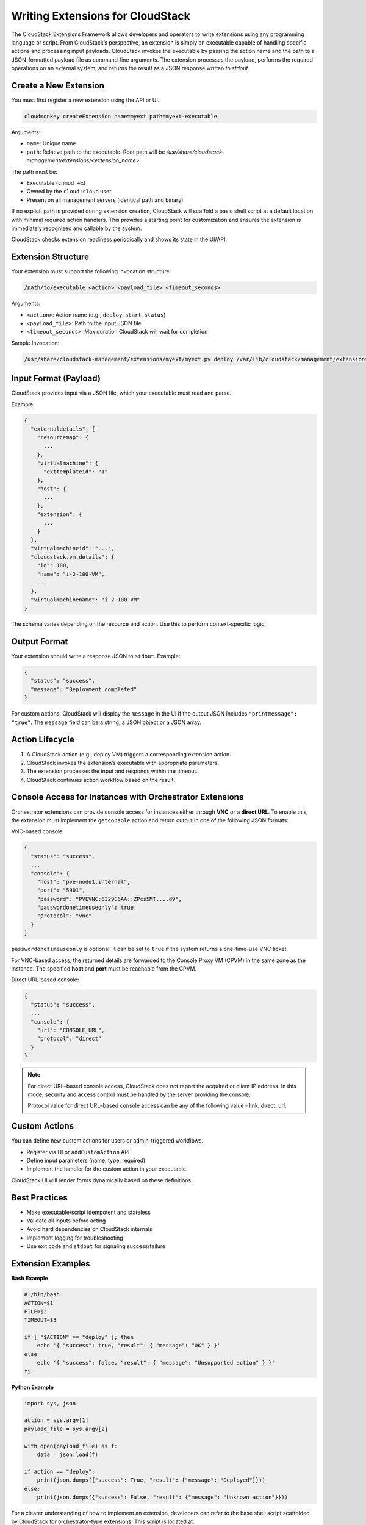 .. Licensed to the Apache Software Foundation (ASF) under one
   or more contributor license agreements.  See the NOTICE file
   distributed with this work for additional information#
   regarding copyright ownership.  The ASF licenses this file
   to you under the Apache License, Version 2.0 (the
   "License"); you may not use this file except in compliance
   with the License.  You may obtain a copy of the License at
   http://www.apache.org/licenses/LICENSE-2.0
   Unless required by applicable law or agreed to in writing,
   software distributed under the License is distributed on an
   "AS IS" BASIS, WITHOUT WARRANTIES OR CONDITIONS OF ANY
   KIND, either express or implied.  See the License for the
   specific language governing permissions and limitations
   under the License.

Writing Extensions for CloudStack
=================================

The CloudStack Extensions Framework allows developers and operators to write extensions using any programming language or script. From CloudStack’s perspective, an extension is simply an executable capable of handling specific actions and processing input payloads. CloudStack invokes the executable by passing the action name and the path to a JSON-formatted payload file as command-line arguments. The extension processes the payload, performs the required operations on an external system, and returns the result as a JSON response written to `stdout`.


Create a New Extension
^^^^^^^^^^^^^^^^^^^^^^

You must first register a new extension using the API or UI:

.. code-block:: bash

   cloudmonkey createExtension name=myext path=myext-executable

Arguments:

- ``name``: Unique name
- ``path``: Relative path to the executable. Root path will be `/usr/share/cloudstack-management/extensions/<extension_name>`

The path must be:

- Executable (``chmod +x``)
- Owned by the ``cloud:cloud`` user
- Present on all management servers (identical path and binary)

If no explicit path is provided during extension creation, CloudStack will scaffold a basic shell script at a default location with minimal required action handlers. This provides a starting point for customization and ensures the extension is immediately recognized and callable by the system.

CloudStack checks extension readiness periodically and shows its state in the UI/API.

Extension Structure
^^^^^^^^^^^^^^^^^^^

Your extension must support the following invocation structure:

.. code-block:: bash

   /path/to/executable <action> <payload_file> <timeout_seconds>

Arguments:

- ``<action>``: Action name (e.g., ``deploy``, ``start``, ``status``)
- ``<payload_file>``: Path to the input JSON file
- ``<timeout_seconds>``: Max duration CloudStack will wait for completion

Sample Invocation:

.. code-block:: bash

   /usr/share/cloudstack-management/extensions/myext/myext.py deploy /var/lib/cloudstack/management/extensions/myext/162345.json 60

Input Format (Payload)
^^^^^^^^^^^^^^^^^^^^^^

CloudStack provides input via a JSON file, which your executable must read and parse.

Example:

.. code-block:: json

   {
     "externaldetails": {
       "resourcemap": {
         ...
       },
       "virtualmachine": {
         "exttemplateid": "1"
       },
       "host": {
         ...
       },
       "extension": {
         ...
       }
     },
     "virtualmachineid": "...",
     "cloudstack.vm.details": {
       "id": 100,
       "name": "i-2-100-VM",
       ...
     },
     "virtualmachinename": "i-2-100-VM"
   }

The schema varies depending on the resource and action. Use this to perform context-specific logic.

Output Format
^^^^^^^^^^^^^

Your extension should write a response JSON to ``stdout``. Example:

.. code-block:: json

   {
     "status": "success",
     "message": "Deployment completed"
   }

For custom actions, CloudStack will display the ``message`` in the UI if the output JSON includes ``"printmessage": "true"``.
The ``message`` field can be a string, a JSON object or a JSON array.

Action Lifecycle
^^^^^^^^^^^^^^^^

1. A CloudStack action (e.g., deploy VM) triggers a corresponding extension action.
2. CloudStack invokes the extension’s executable with appropriate parameters.
3. The extension processes the input and responds within the timeout.
4. CloudStack continues action workflow based on the result.

Console Access for Instances with Orchestrator Extensions
^^^^^^^^^^^^^^^^^^^^^^^^^^^^^^^^^^^^^^^^^^^^^^^^^^^^^^^^^

Orchestrator extensions can provide console access for instances either through **VNC** or a **direct URL**.
To enable this, the extension must implement the ``getconsole`` action and return output in one of the following JSON formats:

VNC-based console:

.. code-block:: json

    {
      "status": "success",
      ...
      "console": {
        "host": "pve-node1.internal",
        "port": "5901",
        "password": "PVEVNC:6329C6AA::ZPcs5MT....d9",
        "passwordonetimeuseonly": true
        "protocol": "vnc"
      }
    }

``passwordonetimeuseonly`` is optional. It can be set to ``true`` if the system returns a one-time-use VNC ticket.

For VNC-based access, the returned details are forwarded to the Console Proxy VM (CPVM) in the same zone as the instance. The specified **host** and **port** must be reachable from the CPVM.  

Direct URL-based console:

.. code-block:: json

    {
      "status": "success",
      ...
      "console": {
        "url": "CONSOLE_URL",
        "protocol": "direct"
      }
    }


.. note::
   For direct URL–based console access, CloudStack does not report the acquired or client IP address.
   In this mode, security and access control must be handled by the server providing the console.

   Protocol value for direct URL–based console access can be any of the following value - link, direct, url.

Custom Actions
^^^^^^^^^^^^^^

You can define new custom actions for users or admin-triggered workflows.

- Register via UI or ``addCustomAction`` API
- Define input parameters (name, type, required)
- Implement the handler for the custom action in your executable.

CloudStack UI will render forms dynamically based on these definitions.

Best Practices
^^^^^^^^^^^^^^

- Make executable/script idempotent and stateless
- Validate all inputs before acting
- Avoid hard dependencies on CloudStack internals
- Implement logging for troubleshooting
- Use exit code and ``stdout`` for signaling success/failure

Extension Examples
^^^^^^^^^^^^^^^^^^

**Bash Example**

.. code-block:: bash

   #!/bin/bash
   ACTION=$1
   FILE=$2
   TIMEOUT=$3

   if [ "$ACTION" == "deploy" ]; then
       echo '{ "success": true, "result": { "message": "OK" } }'
   else
       echo '{ "success": false, "result": { "message": "Unsupported action" } }'
   fi

**Python Example**

.. code-block:: python

   import sys, json

   action = sys.argv[1]
   payload_file = sys.argv[2]

   with open(payload_file) as f:
       data = json.load(f)

   if action == "deploy":
       print(json.dumps({"success": True, "result": {"message": "Deployed"}}))
   else:
       print(json.dumps({"success": False, "result": {"message": "Unknown action"}}))

For a clearer understanding of how to implement an extension, developers can refer to the base shell script scaffolded by CloudStack for orchestrator-type extensions. This script is located at:

/usr/share/cloudstack-common/scripts/vm/hypervisor/external/provisioner/provisioner.sh

It serves as a template with minimal required action handlers, making it a useful starting point for building new extensions.

Additionally, CloudStack includes in-built extensions for Proxmox and Hyper-V that demonstrate how to implement extensions in different languages - Bash and Python.
